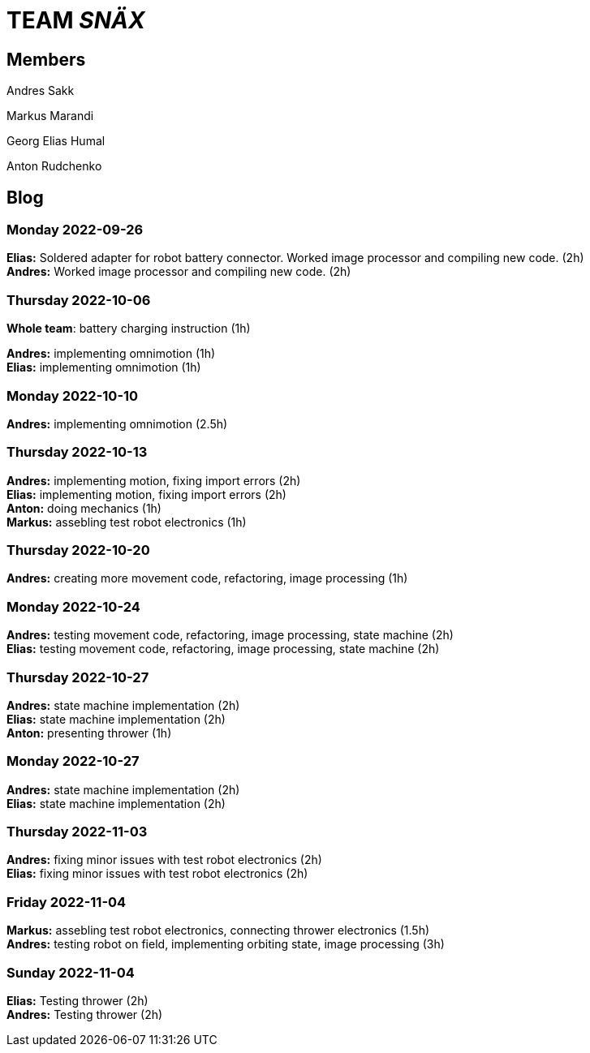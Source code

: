 = TEAM _SNÄX_

== Members
Andres Sakk

Markus Marandi

Georg Elias Humal

Anton Rudchenko

== Blog


=== Monday 2022-09-26

*Elias:* Soldered adapter for robot battery connector. Worked image processor and compiling new code. (2h) +
*Andres:* Worked image processor and compiling new code. (2h) +

=== Thursday 2022-10-06


*Whole team*: battery charging instruction (1h) +

*Andres:* implementing omnimotion (1h) +
*Elias:* implementing omnimotion (1h) +

=== Monday 2022-10-10

*Andres:* implementing omnimotion (2.5h) +

=== Thursday 2022-10-13

*Andres:* implementing motion, fixing import errors (2h) +
*Elias:* implementing motion, fixing import errors (2h) +
*Anton:* doing mechanics (1h) +
*Markus:* assebling test robot electronics (1h) +

=== Thursday 2022-10-20
*Andres:* creating more movement code, refactoring, image processing (1h) +

=== Monday 2022-10-24

*Andres:* testing movement code, refactoring, image processing, state machine (2h) +
*Elias:* testing movement code, refactoring, image processing, state machine (2h) +

=== Thursday 2022-10-27

*Andres:* state machine implementation (2h) +
*Elias:* state machine implementation (2h) +
*Anton:* presenting thrower (1h) +

=== Monday 2022-10-27

*Andres:* state machine implementation (2h) +
*Elias:* state machine implementation (2h) +

=== Thursday 2022-11-03

*Andres:* fixing minor issues with test robot electronics (2h) +
*Elias:* fixing minor issues with test robot electronics (2h) +

=== Friday 2022-11-04
*Markus:* assebling test robot electronics, connecting thrower electronics (1.5h) +
*Andres:* testing robot on field, implementing orbiting state, image processing (3h) +

=== Sunday 2022-11-04
*Elias:* Testing thrower (2h) +
*Andres:* Testing thrower (2h) +

